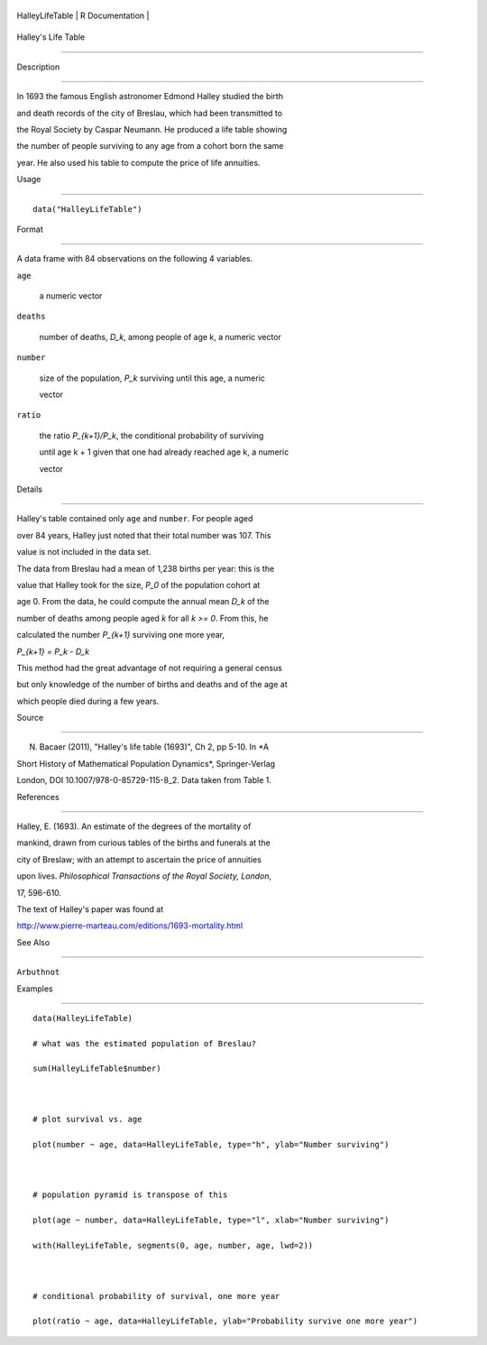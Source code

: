 +-------------------+-------------------+
| HalleyLifeTable   | R Documentation   |
+-------------------+-------------------+

Halley's Life Table
-------------------

Description
~~~~~~~~~~~

In 1693 the famous English astronomer Edmond Halley studied the birth
and death records of the city of Breslau, which had been transmitted to
the Royal Society by Caspar Neumann. He produced a life table showing
the number of people surviving to any age from a cohort born the same
year. He also used his table to compute the price of life annuities.

Usage
~~~~~

::

    data("HalleyLifeTable")

Format
~~~~~~

A data frame with 84 observations on the following 4 variables.

``age``
    a numeric vector

``deaths``
    number of deaths, *D\_k*, among people of age k, a numeric vector

``number``
    size of the population, *P\_k* surviving until this age, a numeric
    vector

``ratio``
    the ratio *P\_{k+1}/P\_k*, the conditional probability of surviving
    until age k + 1 given that one had already reached age k, a numeric
    vector

Details
~~~~~~~

Halley's table contained only ``age`` and ``number``. For people aged
over 84 years, Halley just noted that their total number was 107. This
value is not included in the data set.

The data from Breslau had a mean of 1,238 births per year: this is the
value that Halley took for the size, *P\_0* of the population cohort at
age 0. From the data, he could compute the annual mean *D\_k* of the
number of deaths among people aged *k* for all *k >= 0*. From this, he
calculated the number *P\_{k+1}* surviving one more year,

*P\_{k+1} = P\_k - D\_k*

This method had the great advantage of not requiring a general census
but only knowledge of the number of births and deaths and of the age at
which people died during a few years.

Source
~~~~~~

N. Bacaer (2011), "Halley's life table (1693)", Ch 2, pp 5-10. In *A
Short History of Mathematical Population Dynamics*, Springer-Verlag
London, DOI 10.1007/978-0-85729-115-8\_2. Data taken from Table 1.

References
~~~~~~~~~~

Halley, E. (1693). An estimate of the degrees of the mortality of
mankind, drawn from curious tables of the births and funerals at the
city of Breslaw; with an attempt to ascertain the price of annuities
upon lives. *Philosophical Transactions of the Royal Society, London*,
17, 596-610.

The text of Halley's paper was found at
http://www.pierre-marteau.com/editions/1693-mortality.html

See Also
~~~~~~~~

``Arbuthnot``

Examples
~~~~~~~~

::

    data(HalleyLifeTable)
    # what was the estimated population of Breslau?
    sum(HalleyLifeTable$number)

    # plot survival vs. age
    plot(number ~ age, data=HalleyLifeTable, type="h", ylab="Number surviving")

    # population pyramid is transpose of this
    plot(age ~ number, data=HalleyLifeTable, type="l", xlab="Number surviving")
    with(HalleyLifeTable, segments(0, age, number, age, lwd=2))

    # conditional probability of survival, one more year
    plot(ratio ~ age, data=HalleyLifeTable, ylab="Probability survive one more year")


